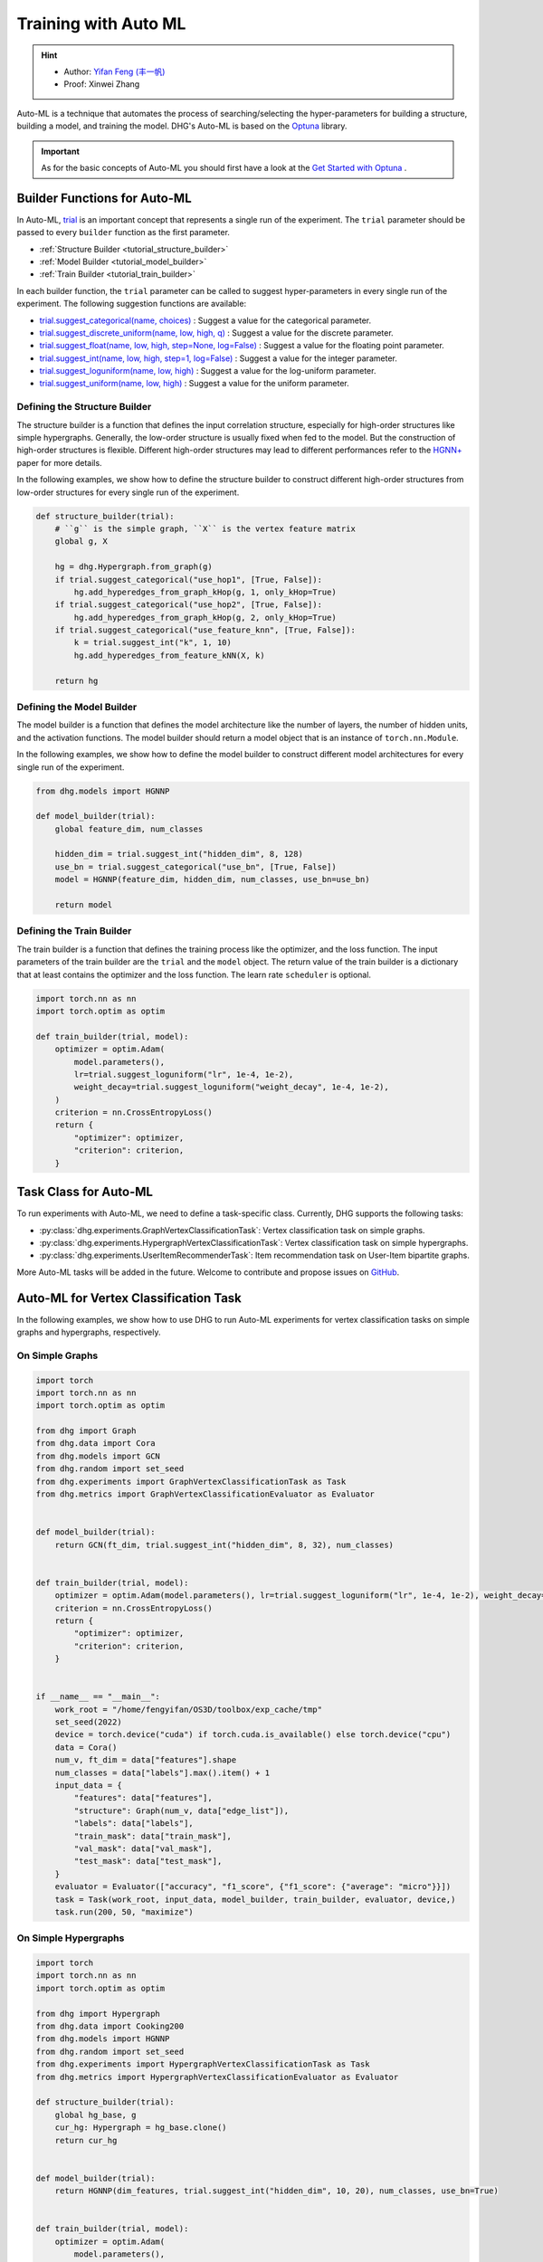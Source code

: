 Training with Auto ML 
========================

.. hint:: 

    - Author: `Yifan Feng (丰一帆) <https://fengyifan.site/>`_
    - Proof: Xinwei Zhang

Auto-ML is a technique that automates the process of searching/selecting the hyper-parameters 
for building a structure, building a model, and training the model. 
DHG's Auto-ML is based on the `Optuna <https://optuna.org/>`_ library.

.. important::

    As for the basic concepts of Auto-ML you should first have a look at the `Get Started with Optuna <https://optuna.readthedocs.io/en/stable/tutorial/10_key_features/001_first.html>`_ .


Builder Functions for Auto-ML
------------------------------

In Auto-ML, `trial <https://optuna.readthedocs.io/en/stable/reference/generated/optuna.trial.Trial.html#optuna.trial.Trial>`_ is an important concept that represents a single run of the experiment.
The ``trial`` parameter should be passed to every ``builder`` function as the first parameter.

- :ref:`Structure Builder <tutorial_structure_builder>`
- :ref:`Model Builder <tutorial_model_builder>`
- :ref:`Train Builder <tutorial_train_builder>`

In each builder function, the ``trial`` parameter can be called to suggest hyper-parameters in every single run of the experiment. The following suggestion functions are available:

- `trial.suggest_categorical(name, choices) <https://optuna.readthedocs.io/en/stable/reference/generated/optuna.trial.Trial.html#optuna.trial.Trial.suggest_categorical>`_ : Suggest a value for the categorical parameter.
- `trial.suggest_discrete_uniform(name, low, high, q) <https://optuna.readthedocs.io/en/stable/reference/generated/optuna.trial.Trial.html#optuna.trial.Trial.suggest_discrete_uniform>`_ : Suggest a value for the discrete parameter.
- `trial.suggest_float(name, low, high, step=None, log=False) <https://optuna.readthedocs.io/en/stable/reference/generated/optuna.trial.Trial.html#optuna.trial.Trial.suggest_float>`_ : Suggest a value for the floating point parameter.
- `trial.suggest_int(name, low, high, step=1, log=False) <https://optuna.readthedocs.io/en/stable/reference/generated/optuna.trial.Trial.html#optuna.trial.Trial.suggest_int>`_ : Suggest a value for the integer parameter.
- `trial.suggest_loguniform(name, low, high) <https://optuna.readthedocs.io/en/stable/reference/generated/optuna.trial.Trial.html#optuna.trial.Trial.suggest_loguniform>`_ : Suggest a value for the log-uniform parameter.
- `trial.suggest_uniform(name, low, high) <https://optuna.readthedocs.io/en/stable/reference/generated/optuna.trial.Trial.html#optuna.trial.Trial.suggest_uniform>`_ : Suggest a value for the uniform parameter.


.. _tutorial_structure_builder:

Defining the Structure Builder
++++++++++++++++++++++++++++++++++++

The structure builder is a function that defines the input correlation structure, especially for high-order structures like simple hypergraphs. 
Generally, the low-order structure is usually fixed when fed to the model. But the construction of high-order structures is flexible.
Different high-order structures may lead to different performances refer to the `HGNN+ <https://ieeexplore.ieee.org/document/9795251>`_ paper for more details.

In the following examples, we show how to define the structure builder to construct different high-order structures from low-order structures for every single run of the experiment.

.. code-block:: python

    def structure_builder(trial):
        # ``g`` is the simple graph, ``X`` is the vertex feature matrix
        global g, X

        hg = dhg.Hypergraph.from_graph(g)
        if trial.suggest_categorical("use_hop1", [True, False]):
            hg.add_hyperedges_from_graph_kHop(g, 1, only_kHop=True)
        if trial.suggest_categorical("use_hop2", [True, False]):
            hg.add_hyperedges_from_graph_kHop(g, 2, only_kHop=True)
        if trial.suggest_categorical("use_feature_knn", [True, False]):
            k = trial.suggest_int("k", 1, 10)
            hg.add_hyperedges_from_feature_kNN(X, k)
        
        return hg

.. _tutorial_model_builder:

Defining the Model Builder
++++++++++++++++++++++++++++++++++++

The model builder is a function that defines the model architecture like the number of layers, the number of hidden units, and the activation functions.
The model builder should return a model object that is an instance of ``torch.nn.Module``.

In the following examples, we show how to define the model builder to construct different model architectures for every single run of the experiment.

.. code-block:: python

    from dhg.models import HGNNP

    def model_builder(trial):
        global feature_dim, num_classes

        hidden_dim = trial.suggest_int("hidden_dim", 8, 128)
        use_bn = trial.suggest_categorical("use_bn", [True, False])
        model = HGNNP(feature_dim, hidden_dim, num_classes, use_bn=use_bn)

        return model

.. _tutorial_train_builder:

Defining the Train Builder
+++++++++++++++++++++++++++++++

The train builder is a function that defines the training process like the optimizer, and the loss function.
The input parameters of the train builder are the ``trial`` and the ``model`` object.
The return value of the train builder is a dictionary that at least contains the optimizer and the loss function. 
The learn rate ``scheduler`` is optional.

.. code-block:: python

    import torch.nn as nn
    import torch.optim as optim

    def train_builder(trial, model):
        optimizer = optim.Adam(
            model.parameters(),
            lr=trial.suggest_loguniform("lr", 1e-4, 1e-2),
            weight_decay=trial.suggest_loguniform("weight_decay", 1e-4, 1e-2),
        )
        criterion = nn.CrossEntropyLoss()
        return {
            "optimizer": optimizer,
            "criterion": criterion,
        }


Task Class for Auto-ML
------------------------

To run experiments with Auto-ML, we need to define a task-specific class. 
Currently, DHG supports the following tasks:

- :py:class:`dhg.experiments.GraphVertexClassificationTask`: Vertex classification task on simple graphs.
- :py:class:`dhg.experiments.HypergraphVertexClassificationTask`: Vertex classification task on simple hypergraphs.
- :py:class:`dhg.experiments.UserItemRecommenderTask`: Item recommendation task on User-Item bipartite graphs.

More Auto-ML tasks will be added in the future. Welcome to contribute and propose issues on `GitHub <https://github.com/iMoonLab/DeepHypergraph>`_.


Auto-ML for Vertex Classification Task
---------------------------------------

In the following examples, we show how to use DHG to run Auto-ML experiments for vertex classification tasks on simple graphs and hypergraphs, respectively.

On Simple Graphs
++++++++++++++++++++

.. code-block:: python
    
    import torch
    import torch.nn as nn
    import torch.optim as optim

    from dhg import Graph
    from dhg.data import Cora
    from dhg.models import GCN
    from dhg.random import set_seed
    from dhg.experiments import GraphVertexClassificationTask as Task
    from dhg.metrics import GraphVertexClassificationEvaluator as Evaluator


    def model_builder(trial):
        return GCN(ft_dim, trial.suggest_int("hidden_dim", 8, 32), num_classes)


    def train_builder(trial, model):
        optimizer = optim.Adam(model.parameters(), lr=trial.suggest_loguniform("lr", 1e-4, 1e-2), weight_decay=5e-4,)
        criterion = nn.CrossEntropyLoss()
        return {
            "optimizer": optimizer,
            "criterion": criterion,
        }
    

    if __name__ == "__main__":
        work_root = "/home/fengyifan/OS3D/toolbox/exp_cache/tmp"
        set_seed(2022)
        device = torch.device("cuda") if torch.cuda.is_available() else torch.device("cpu")
        data = Cora()
        num_v, ft_dim = data["features"].shape
        num_classes = data["labels"].max().item() + 1
        input_data = {
            "features": data["features"],
            "structure": Graph(num_v, data["edge_list"]),
            "labels": data["labels"],
            "train_mask": data["train_mask"],
            "val_mask": data["val_mask"],
            "test_mask": data["test_mask"],
        }
        evaluator = Evaluator(["accuracy", "f1_score", {"f1_score": {"average": "micro"}}])
        task = Task(work_root, input_data, model_builder, train_builder, evaluator, device,)
        task.run(200, 50, "maximize")

On Simple Hypergraphs
++++++++++++++++++++++++

.. code-block:: python

    import torch
    import torch.nn as nn
    import torch.optim as optim

    from dhg import Hypergraph
    from dhg.data import Cooking200
    from dhg.models import HGNNP
    from dhg.random import set_seed
    from dhg.experiments import HypergraphVertexClassificationTask as Task
    from dhg.metrics import HypergraphVertexClassificationEvaluator as Evaluator

    def structure_builder(trial):
        global hg_base, g
        cur_hg: Hypergraph = hg_base.clone()
        return cur_hg


    def model_builder(trial):
        return HGNNP(dim_features, trial.suggest_int("hidden_dim", 10, 20), num_classes, use_bn=True)


    def train_builder(trial, model):
        optimizer = optim.Adam(
            model.parameters(),
            lr=trial.suggest_loguniform("lr", 1e-4, 1e-2),
            weight_decay=trial.suggest_loguniform("weight_decay", 1e-4, 1e-2),
        )
        criterion = nn.CrossEntropyLoss()
        return {
            "optimizer": optimizer,
            "criterion": criterion,
        }


    if __name__ == "__main__":
        work_root = "/home/fengyifan/OS3D/toolbox/exp_cache/tmp"
        set_seed(2022)
        device = torch.device("cuda") if torch.cuda.is_available() else torch.device("cpu")
        data = Cooking200()
        dim_features = data["num_vertices"]
        num_classes = data["num_classes"]
        hg_base = Hypergraph(data["num_vertices"], data["edge_list"])
        input_data = {
            "features": torch.eye(data["num_vertices"]),
            "labels": data["labels"],
            "train_mask": data["train_mask"],
            "val_mask": data["val_mask"],
            "test_mask": data["test_mask"],
        }
        evaluator = Evaluator(["accuracy", "f1_score", {"f1_score": {"average": "micro"}}])
        task = Task(
            work_root, input_data, model_builder, train_builder, evaluator, device, structure_builder=structure_builder,
        )
        task.run(200, 50, "maximize")


Auto-ML for Item Recommender Task
---------------------------------------

In the following example, we show how to use DHG to run Auto-ML experiments for item recommendation tasks on User-Item bipartite graphs.

.. code-block:: python

    import torch
    import torch.nn as nn
    from torch.utils.data import DataLoader

    from dhg import BiGraph
    from dhg.data import Gowalla
    from dhg.models import LightGCN
    from dhg.nn import BPRLoss, EmbeddingRegularization
    from dhg.experiments import UserItemRecommenderTask as Task
    from dhg.metrics import UserItemRecommenderEvaluator as Evaluator
    from dhg.random import set_seed
    from dhg.utils import UserItemDataset, adj_list_to_edge_list


    class BPR_Reg(nn.Module):
        def __init__(self, weight_decay):
            super().__init__()
            self.reg = EmbeddingRegularization(p=2, weight_decay=weight_decay)
            self.bpr = BPRLoss(activation="softplus")

        def forward(self, emb_users, emb_items, users, pos_items, neg_items, model):
            cur_u = emb_users[users]
            cur_pos_i, cur_neg_i = emb_items[pos_items], emb_items[neg_items]
            pos_scores, neg_scores = (cur_u * cur_pos_i).sum(dim=1), (cur_u * cur_neg_i).sum(dim=1)
            loss_bpr = self.bpr(pos_scores, neg_scores)
            raw_emb_users, raw_emb_items = model.u_embedding.weight, model.i_embedding.weight
            raw_u = raw_emb_users[users]
            raw_pos_i, raw_neg_i = raw_emb_items[pos_items], raw_emb_items[neg_items]
            loss_l2 = self.reg(raw_u, raw_pos_i, raw_neg_i)
            loss = loss_bpr + loss_l2

            return loss


    def model_builder(trial):
        return LightGCN(num_u, num_i, trial.suggest_int("hidden_dim", 20, 80))


    def train_builder(trial, model):
        optimizer = torch.optim.Adam(model.parameters(), lr=trial.suggest_loguniform("lr", 1e-4, 1e-2))
        criterion = BPR_Reg(weight_decay=trial.suggest_loguniform("weight_decay", 1e-5, 1e-3))
        return {
            "optimizer": optimizer,
            "criterion": criterion,
        }


    if __name__ == "__main__":
        work_root = "/home/fengyifan/OS3D/toolbox/exp_cache/tmp"
        dim_emb = 64
        lr = 0.001
        num_workers = 0
        batch_sz = 2048
        val_freq = 20
        epoch_max = 500
        weight_decay = 1e-4
        set_seed(2022)
        device = torch.device("cuda") if torch.cuda.is_available() else torch.device("cpu")
        evaluator = Evaluator([{"ndcg": {"k": 20}}, {"recall": {"k": 20}}])
        # data = MovieLens1M()
        data = Gowalla()
        num_u, num_i = data["num_users"], data["num_items"]
        train_adj_list = data["train_adj_list"]
        test_adj_list = data["test_adj_list"]
        ui_bigraph = BiGraph.from_adj_list(num_u, num_i, train_adj_list)
        ui_bigraph = ui_bigraph.to(device)
        train_edge_list = adj_list_to_edge_list(train_adj_list)
        test_edge_list = adj_list_to_edge_list(test_adj_list)
        train_dataset = UserItemDataset(num_u, num_i, train_edge_list)
        test_dataset = UserItemDataset(num_u, num_i, test_edge_list, train_user_item_list=train_edge_list, phase="test")
        train_loader = DataLoader(train_dataset, batch_size=batch_sz, shuffle=True, num_workers=num_workers)
        test_loader = DataLoader(test_dataset, batch_size=batch_sz, shuffle=False, num_workers=num_workers)

        input_data = {
            "train_loader": train_loader,
            "test_loader": test_loader,
            "structure": ui_bigraph,
        }
        task = Task(work_root, input_data, model_builder, train_builder, evaluator, device)
        task.run(10, 300, "maximize")
